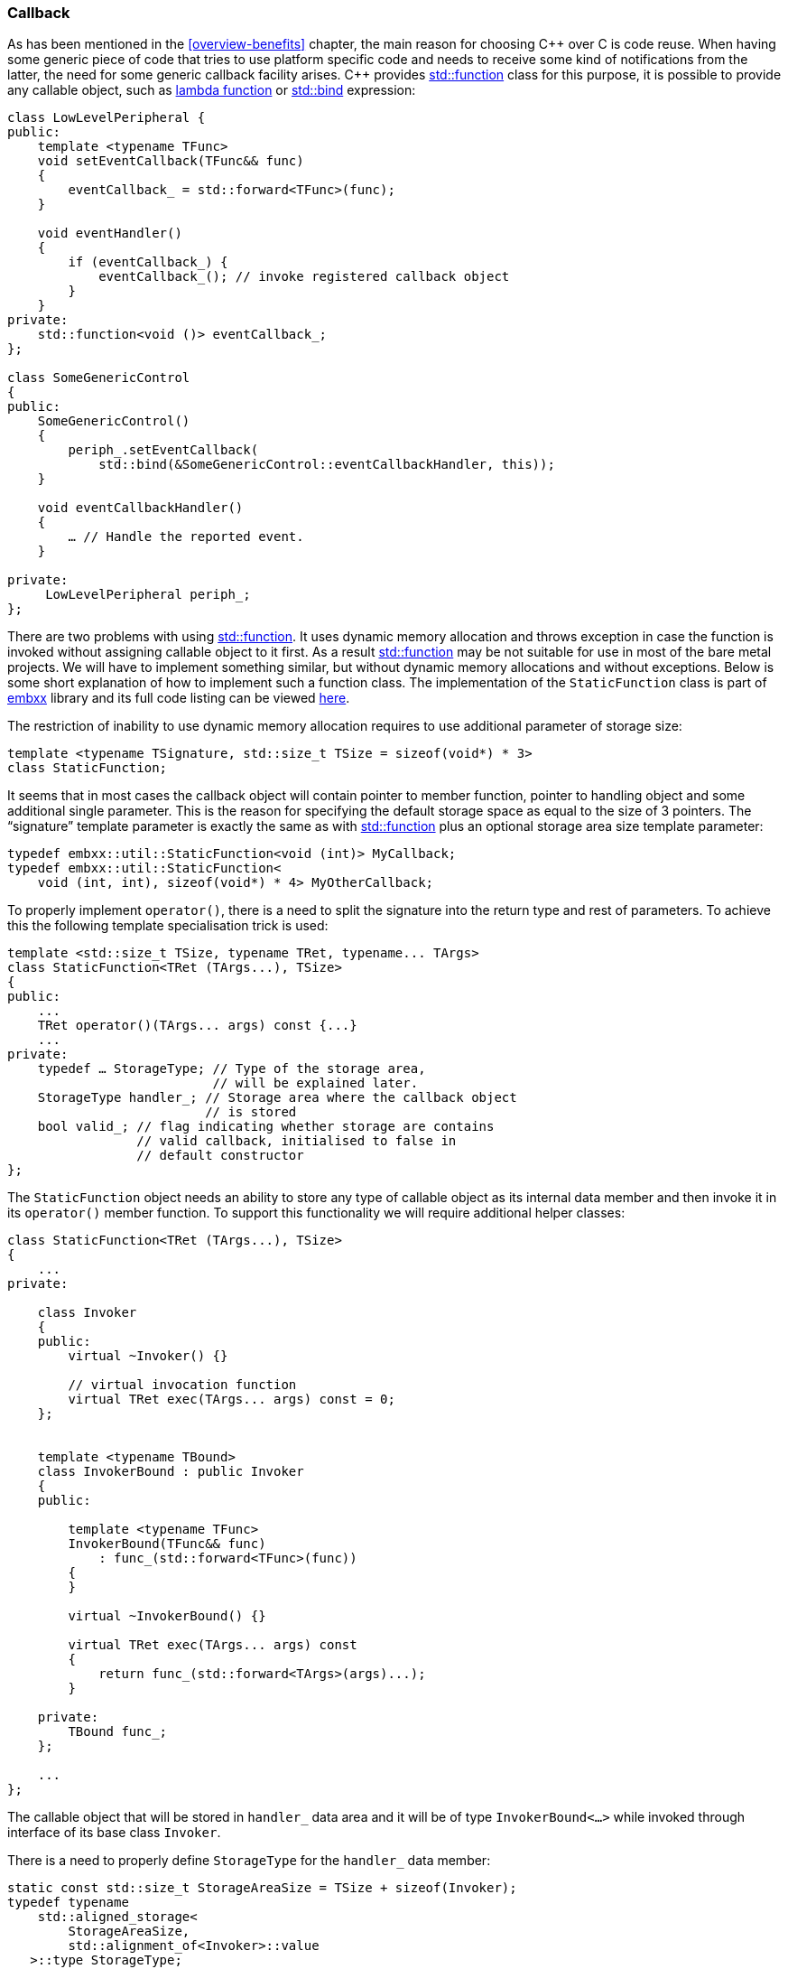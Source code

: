 === Callback ===

As has been mentioned in the <<overview-benefits>> chapter, the main reason for choosing 
C{plus}{plus} over C is code reuse. When having some generic piece of code that tries to 
use platform specific code and needs to receive some kind of notifications from the latter, 
the need for some generic callback facility arises. C{plus}{plus} provides 
http://en.cppreference.com/w/cpp/utility/functional/function[std::function] class for this purpose, 
it is possible to provide any callable object, such as 
http://en.cppreference.com/w/cpp/language/lambda[lambda function] or 
http://en.cppreference.com/w/cpp/utility/functional/bind[std::bind] expression:
[source, c++]
----
class LowLevelPeripheral {
public:
    template <typename TFunc>
    void setEventCallback(TFunc&& func)
    {
        eventCallback_ = std::forward<TFunc>(func);
    }

    void eventHandler()
    {
        if (eventCallback_) {
            eventCallback_(); // invoke registered callback object
        }
    }
private:
    std::function<void ()> eventCallback_;
};

class SomeGenericControl
{
public:
    SomeGenericControl()
    {
        periph_.setEventCallback(
            std::bind(&SomeGenericControl::eventCallbackHandler, this));
    }

    void eventCallbackHandler()
    {
        … // Handle the reported event.
    }
     
private:
     LowLevelPeripheral periph_;
};
----

There are two problems with using http://en.cppreference.com/w/cpp/utility/functional/function[std::function]. 
It uses dynamic memory allocation and throws exception in case the function is invoked without 
assigning callable object to it first. As a result 
http://en.cppreference.com/w/cpp/utility/functional/function[std::function] may be not suitable for use in 
most of the bare metal projects. We will have to implement something similar, but without dynamic memory 
allocations and without exceptions. Below is some short explanation of how to implement such a function 
class. The implementation of the `StaticFunction` class is part of 
https://github.com/arobenko/embxx[embxx] library and its full code listing can be viewed 
https://github.com/arobenko/embxx/blob/master/embxx/util/StaticFunction.h[here].

The restriction of inability to use dynamic memory allocation requires to use additional 
parameter of storage size:
[source, c++]
----
template <typename TSignature, std::size_t TSize = sizeof(void*) * 3> 
class StaticFunction; 
----

It seems that in most cases the callback object will contain pointer to member function, pointer to 
handling object and some additional single parameter. This is the reason for specifying the default 
storage space as equal to the size of 3 pointers. The “signature” template parameter is exactly the 
same as with http://en.cppreference.com/w/cpp/utility/functional/function[std::function] plus an 
optional storage area size template parameter: 
[source, c++]
----
typedef embxx::util::StaticFunction<void (int)> MyCallback;
typedef embxx::util::StaticFunction<
    void (int, int), sizeof(void*) * 4> MyOtherCallback;
----

To properly implement `operator()`, there is a need to split the signature into the return type and 
rest of parameters. To achieve this the following template specialisation trick is used:
[source, c++]
----
template <std::size_t TSize, typename TRet, typename... TArgs> 
class StaticFunction<TRet (TArgs...), TSize> 
{ 
public: 
    ... 
    TRet operator()(TArgs... args) const {...} 
    ... 
private:
    typedef … StorageType; // Type of the storage area, 
                           // will be explained later.
    StorageType handler_; // Storage area where the callback object 
                          // is stored
    bool valid_; // flag indicating whether storage are contains 
                 // valid callback, initialised to false in 
                 // default constructor
};
----

The `StaticFunction` object needs an ability to store any type of callable object as its internal 
data member and then invoke it in its `operator()` member function. To support this functionality we 
will require additional helper classes:
[source, c++]
----
class StaticFunction<TRet (TArgs...), TSize> 
{ 
    ... 
private: 

    class Invoker 
    { 
    public: 
        virtual ~Invoker() {} 
    
        // virtual invocation function 
        virtual TRet exec(TArgs... args) const = 0; 
    }; 


    template <typename TBound> 
    class InvokerBound : public Invoker 
    { 
    public: 

        template <typename TFunc> 
        InvokerBound(TFunc&& func) 
            : func_(std::forward<TFunc>(func)) 
        { 
        } 

        virtual ~InvokerBound() {} 

        virtual TRet exec(TArgs... args) const 
        { 
            return func_(std::forward<TArgs>(args)...); 
        } 
 
    private: 
        TBound func_; 
    }; 

    ... 
}; 
----

The callable object that will be stored in `handler_` data area and it will be of type 
`InvokerBound<...>` while invoked through interface of its base class `Invoker`.

There is a need to properly define `StorageType` for the `handler_` data member:
[source, c++]
----
static const std::size_t StorageAreaSize = TSize + sizeof(Invoker);
typedef typename 
    std::aligned_storage< 
        StorageAreaSize, 
        std::alignment_of<Invoker>::value 
   >::type StorageType; 
----

Note that `StorageType` is an uninitialised storage with alignment required to be able to store 
object of type `Invoker`. The `InvokerBound<...>` class will have the same alignment requirements 
as its base class `Invoker`, so it is safe to store any object of type `InvokerBound<...>` in the 
same area, as long as its size doesn't exceed the size of the `StorageType`.

Also note that the actual size of the storage area is the requested `TSize` plus the area required 
to store the object of `Invoker` class. The size of `InvokerBound<...>` object is size of its private 
member plus the size of its base class `Invoker`, which will contain a single (hidden) pointer to 
its virtual table. 

Any callable object may be assigned to `StaticFunction` using either constructor or assignment 
operator:
[source, c++]
----
template <std::size_t TSize, typename TRet, typename... TArgs> 
class StaticFunction<TRet (TArgs...), TSize> 
{ 
public: 
    ... 
  
    template <typename TFunc> 
    StaticFunction(TFunc&& func) 
        : valid_(true) 
    { 
        assignHandler(std::forward<TFunc>(func)); 
    } 

    StaticFunction& operator=(TFunc&& func) 
    { 
        destroyHandler(); 
        assignHandler(std::forward<TFunc>(func)); 
        valid_ = true; 
        return *this; 
    } 

    ... 

private: 
    template <typename TFunc> 
    void assignHandler(TFunc&& func) 
    { 
        typedef typename std::decay<TFunc>::type DecayedFuncType; 
        typedef InvokerBound<DecayedFuncType> InvokerBoundType; 

        static_assert(sizeof(InvokerBoundType) <= StorageAreaSize, 
            "Increase the TSize template argument of the StaticFucntion"); 

        static_assert(alignof(Invoker) == alignof(InvokerBoundType), 
            "Alignment requirement for Invoker object must be the same " 
            "as alignment requirement for InvokerBoundType type object"); 

        new (&handler_) InvokerBoundType(std::forward<TFunc>(func)); 
    } 

    void destroyHandler() 
    { 
        if (valid_) { 
            auto invoker = reinterpret_cast<Invoker*>(&handler_); 
            invoker->~Invoker(); 
        } 
    } 
};
----

Please pay attention that assignment operator has to call the destructor of previous function, that 
was assigned to it, before storing a new callable object in its place.

Also note that there are compile time checks using 
http://en.cppreference.com/w/cpp/language/static_assert[static_assert] that the size of the object to 
store in the storage area doesn't exceed the allocated size as well as alignment requirements still hold. 

The invocation of the function will be implemented like this:
[source, c++]
----
template <std::size_t TSize, typename TRet, typename... TArgs> 
class StaticFunction<TRet (TArgs...), TSize> 
{ 
public: 
    ... 
    TRet operator()(TArgs... args) const 
    { 
        GASSERT(valid_); 
        auto invoker = reinterpret_cast<Invoker*>(&handler_); 
        return invoker->exec(std::forward<TArgs>(args)...); 
    } 
    ... 
};
----

Note that there are no exceptions in use and then the “must have” pre-condition for function invocation is 
that a valid callable object has been assigned to it. That is the reason for assertion check in the body 
of the function.

To complete the implementation of `StaticFunction` class the following logic must also be implemented:

. Check whether the `StaticFunction` object is valid, i.e has any callable object assigned to it.
. Default construction - the function is invalid and cannot be invoked. 
. Copy/move construction + copy/move assignment functionality.
. Clearing the function (invalidating).
. Supporting both const and non-const `operator()` in the assigned callable object. It requires both const and non-const `operator()` implementation of `StaticFunction` as well as its internal `Invoker` and `InvokerBound<...>` classes.

All this I leave as an exercise to to the reader. To see the complete implementation of the functionality 
described above open https://github.com/arobenko/embxx/blob/master/embxx/util/StaticFunction.h[this] link. 

